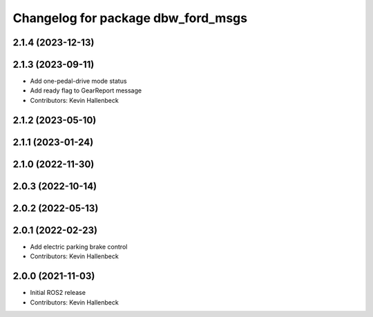 ^^^^^^^^^^^^^^^^^^^^^^^^^^^^^^^^^^^
Changelog for package dbw_ford_msgs
^^^^^^^^^^^^^^^^^^^^^^^^^^^^^^^^^^^

2.1.4 (2023-12-13)
------------------

2.1.3 (2023-09-11)
------------------
* Add one-pedal-drive mode status
* Add ready flag to GearReport message
* Contributors: Kevin Hallenbeck

2.1.2 (2023-05-10)
------------------

2.1.1 (2023-01-24)
------------------

2.1.0 (2022-11-30)
------------------

2.0.3 (2022-10-14)
------------------

2.0.2 (2022-05-13)
------------------

2.0.1 (2022-02-23)
------------------
* Add electric parking brake control
* Contributors: Kevin Hallenbeck

2.0.0 (2021-11-03)
------------------
* Initial ROS2 release
* Contributors: Kevin Hallenbeck
